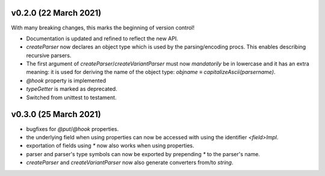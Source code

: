 v0.2.0 (22 March 2021)
-------------------------------------------------------------------------------
With many breaking changes, this marks the beginning of version control!

- Documentation is updated and refined to reflect the new API.
- `createParser` now declares an object type which is used by the
  parsing/encoding procs. This enables describing recursive parsers.
- The first argument of `createParser`/`createVariantParser` must now
  *mandatorily* be in lowercase and it has an extra meaning: it is used for
  deriving the name of the object type:
  `objname` ≡ `capitalizeAscii(parsername)`.
- `@hook` property is implemented
- `typeGetter` is marked as deprecated.
- Switched from unittest to testament.

v0.3.0 (25 March 2021)
-------------------------------------------------------------------------------
- bugfixes for `@put`/`@hook` properties.
- the underlying field when using properties can now be accessed with using the
  identifier `<field>Impl`.
- exportation of fields using `*` now also works when using properties.
- parser and parser's type symbols can now be exported by prepending `*` to the
  parser's name.
- `createParser` and `createVariantParser` now also generate converters from/to
  `string`.